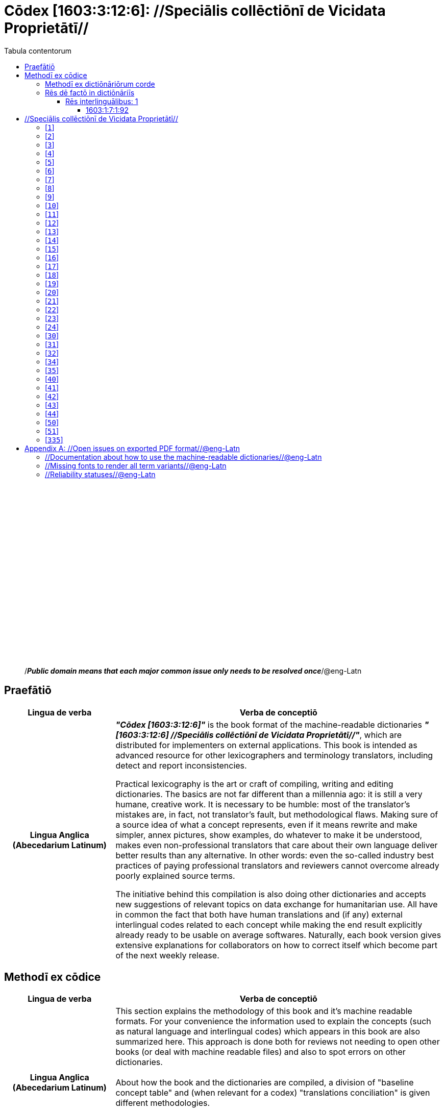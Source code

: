 = Cōdex [1603:3:12:6]: //Speciālis collēctiōnī de Vicidata Proprietātī//
:doctype: book
:title: Cōdex [1603:3:12:6]: //Speciālis collēctiōnī de Vicidata Proprietātī//
:lang: la
:toc:
:toclevels: 4
:toc-title: Tabula contentorum
:table-caption: Tabula
:figure-caption: Pictūra
:example-caption: Exemplum
:last-update-label: Renovatio
:version-label: Versiō
:appendix-caption: Appendix
:source-highlighter: rouge




{nbsp} +
{nbsp} +
{nbsp} +
{nbsp} +
{nbsp} +
{nbsp} +
{nbsp} +
{nbsp} +
{nbsp} +
{nbsp} +
{nbsp} +
{nbsp} +
{nbsp} +
{nbsp} +
{nbsp} +
{nbsp} +
{nbsp} +
{nbsp} +
{nbsp} +
{nbsp} +
[quote]
/_**Public domain means that each major common issue only needs to be resolved once**_/@eng-Latn

<<<
toc::[]


[id=0_999_1603_1]
== Praefātiō 

[%header,cols="25h,~a"]
|===
|
Lingua de verba
|
Verba de conceptiō
|
Lingua Anglica (Abecedarium Latinum)
|
_**"Cōdex [1603:3:12:6]"**_ is the book format of the machine-readable dictionaries _**"[1603:3:12:6] //Speciālis collēctiōnī de Vicidata Proprietātī//"**_,
which are distributed for implementers on external applications.
This book is intended as advanced resource for other lexicographers and terminology translators, including detect and report inconsistencies.

Practical lexicography is the art or craft of compiling, writing and editing dictionaries.
The basics are not far different than a millennia ago:
it is still a very humane, creative work.
It is necessary to be humble:
most of the translator's mistakes are, in fact, not translator's fault, but methodological flaws.
Making sure of a source idea of what a concept represents,
even if it means rewrite and make simpler, annex pictures,
show examples, do whatever to make it be understood,
makes even non-professional translators that care about their own language deliver better results than any alternative.
In other words: even the so-called industry best practices of paying professional translators and reviewers cannot overcome already poorly explained source terms.

The initiative behind this compilation is also doing other dictionaries and accepts new suggestions of relevant topics on data exchange for humanitarian use.
All have in common the fact that both have human translations and (if any) external interlingual codes related to each concept while making the end result explicitly already ready to be usable on average softwares.
Naturally, each book version gives extensive explanations for collaborators on how to correct itself which become part of the next weekly release.

|===

<<<

== Methodī ex cōdice
[%header,cols="25h,~a"]
|===
|
Lingua de verba
|
Verba de conceptiō
|
Lingua Anglica (Abecedarium Latinum)
|
This section explains the methodology of this book and it's machine readable formats. For your convenience the information used to explain the concepts (such as natural language and interlingual codes) which appears in this book are also summarized here. This approach is done both for reviews not needing to open other books (or deal with machine readable files) and also to spot errors on other dictionaries. +++<br><br>+++ About how the book and the dictionaries are compiled, a division of "baseline concept table" and (when relevant for a codex) "translations conciliation" is given different methodologies. +++<br><br>+++ Every book contains at minimum the baseline concept table and explanation of the used fields. This approach helps to release dictionaries faster while ensuring both humans and machines can know what to expect even when they are not ready to receive translations.

|===

=== Methodī ex dictiōnāriōrum corde
NOTE: #@TODO this is a draft. Soon will be imple#

=== Rēs dē factō in dictiōnāriīs
==== Rēs interlinguālibus: 1


===== 1603:1:7:1:92 

[source,json]
----
{
    "#item+conceptum+codicem": "1_92",
    "#item+conceptum+numerordinatio": "1603:1:7:1:92",
    "#item+rem+definitionem+i_eng+is_latn": "Property (also attribute) describes the data value of a statement and can be thought of as a category of data, for example \"color\" for the data value \"blue\". Properties, when paired with values, form a statement in Wikidata. Properties are also used in qualifiers. Properties have their own pages on Wikidata and are connected to items, resulting in a linked data structure.",
    "#item+rem+i_lat+is_latn": "/Wiki P/",
    "#item+rem+i_qcc+is_zxxx+ix_hxlix": "ix_wikip",
    "#item+rem+i_qcc+is_zxxx+ix_hxlvoc": "v_wiki_p",
    "#item+rem+i_qcc+is_zxxx+ix_regulam": "P[1-9]\\d*",
    "#status+conceptum+codicem": "19",
    "#status+conceptum+definitionem": "50"
}
----

<<<

== //Speciālis collēctiōnī de Vicidata Proprietātī//
[id='1']
=== [`1`] 





[%header,cols="~,~"]
|===
| Non lingua
| //Rēs interlinguālibus//

| /Wiki P/
| https://www.wikidata.org/wiki/Property:P2082[P2082]

| /HXL Standard, hashtag, base tab, or attribute (but not readable header)/
| ix_unm49

| /HXL Standard, hashtag, base tab, or attribute (but not readable header)/
| +v_unm49

|===






[id='2']
=== [`2`] 





[%header,cols="~,~"]
|===
| Non lingua
| //Rēs interlinguālibus//

| /Wiki P/
| https://www.wikidata.org/wiki/Property:P2983[P2983]

| /HXL Standard, hashtag, base tab, or attribute (but not readable header)/
| ix_undpcc

| /HXL Standard, hashtag, base tab, or attribute (but not readable header)/
| +v_undp_cc

|===






[id='3']
=== [`3`] 





[%header,cols="~,~"]
|===
| Non lingua
| //Rēs interlinguālibus//

| /Wiki P/
| https://www.wikidata.org/wiki/Property:P3024[P3024]

|===






[id='4']
=== [`4`] 





[%header,cols="~,~"]
|===
| Non lingua
| //Rēs interlinguālibus//

| /HXL Standard, hashtag, base tab, or attribute (but not readable header)/
| ix_unpcode

| /HXL Standard, hashtag, base tab, or attribute (but not readable header)/
| +v_pcode

|===






[id='5']
=== [`5`] 





[%header,cols="~,~"]
|===
| Non lingua
| //Rēs interlinguālibus//

| /Wiki P/
| https://www.wikidata.org/wiki/Property:P1937[P1937]

| /HXL Standard, hashtag, base tab, or attribute (but not readable header)/
| ix_unlocode

|===






[id='6']
=== [`6`] 





[%header,cols="~,~"]
|===
| Non lingua
| //Rēs interlinguālibus//

| /Wiki P/
| https://www.wikidata.org/wiki/Property:P498[P498]

| /HXL Standard, hashtag, base tab, or attribute (but not readable header)/
| ix_iso4217

| /HXL Standard, hashtag, base tab, or attribute (but not readable header)/
| +v_currency

|===






[id='7']
=== [`7`] 





[%header,cols="~,~"]
|===
| Non lingua
| //Rēs interlinguālibus//

| /Wiki P/
| https://www.wikidata.org/wiki/Property:P297[P297]

| /HXL Standard, hashtag, base tab, or attribute (but not readable header)/
| ix_iso3166p1a2

| /HXL Standard, hashtag, base tab, or attribute (but not readable header)/
| +v_iso2

|===






[id='8']
=== [`8`] 





[%header,cols="~,~"]
|===
| Non lingua
| //Rēs interlinguālibus//

| /Wiki P/
| https://www.wikidata.org/wiki/Property:P298[P298]

| /HXL Standard, hashtag, base tab, or attribute (but not readable header)/
| ix_iso3166p1a3

| /HXL Standard, hashtag, base tab, or attribute (but not readable header)/
| +v_iso3

|===






[id='9']
=== [`9`] 





[%header,cols="~,~"]
|===
| Non lingua
| //Rēs interlinguālibus//

| /Wiki P/
| https://www.wikidata.org/wiki/Property:P299[P299]

| /HXL Standard, hashtag, base tab, or attribute (but not readable header)/
| ix_iso3166p1n

|===






[id='10']
=== [`10`] 





[%header,cols="~,~"]
|===
| Non lingua
| //Rēs interlinguālibus//

| /Wiki P/
| https://www.wikidata.org/wiki/Property:P882[P882]

| /HXL Standard, hashtag, base tab, or attribute (but not readable header)/
| ix_usfips

|===






[id='11']
=== [`11`] 





[%header,cols="~,~"]
|===
| Non lingua
| //Rēs interlinguālibus//

| /Wiki P/
| https://www.wikidata.org/wiki/Property:P901[P901]

|===






[id='12']
=== [`12`] 





[%header,cols="~,~"]
|===
| Non lingua
| //Rēs interlinguālibus//

| /Wiki P/
| https://www.wikidata.org/wiki/Property:P1566[P1566]

| /HXL Standard, hashtag, base tab, or attribute (but not readable header)/
| ix_geonameid

|===






[id='13']
=== [`13`] 





[%header,cols="~,~"]
|===
| Non lingua
| //Rēs interlinguālibus//

| /Wiki P/
| https://www.wikidata.org/wiki/Property:P218[P218]

| /HXL Standard, hashtag, base tab, or attribute (but not readable header)/
| ix_iso639p1a2

|===






[id='14']
=== [`14`] 





[%header,cols="~,~"]
|===
| Non lingua
| //Rēs interlinguālibus//

| /Wiki P/
| https://www.wikidata.org/wiki/Property:P219[P219]

| /HXL Standard, hashtag, base tab, or attribute (but not readable header)/
| ix_iso639p2a2

|===






[id='15']
=== [`15`] 





[%header,cols="~,~"]
|===
| Non lingua
| //Rēs interlinguālibus//

| /Wiki P/
| https://www.wikidata.org/wiki/Property:P220[P220]

| /HXL Standard, hashtag, base tab, or attribute (but not readable header)/
| ix_iso639p3a3

|===






[id='16']
=== [`16`] 





[%header,cols="~,~"]
|===
| Non lingua
| //Rēs interlinguālibus//

| /Wiki P/
| https://www.wikidata.org/wiki/Property:P1394[P1394]

| /HXL Standard, hashtag, base tab, or attribute (but not readable header)/
| ix_glottocode

| /HXL Standard, hashtag, base tab, or attribute (but not readable header)/
| +v_glottocode

|===






[id='17']
=== [`17`] 





[%header,cols="~,~"]
|===
| Non lingua
| //Rēs interlinguālibus//

| /Wiki P/
| https://www.wikidata.org/wiki/Property:P506[P506]

| /HXL Standard, hashtag, base tab, or attribute (but not readable header)/
| ix_iso15924a4

|===






[id='18']
=== [`18`] 





[%header,cols="~,~"]
|===
| Non lingua
| //Rēs interlinguālibus//

| /Wiki P/
| https://www.wikidata.org/wiki/Property:P2620[P2620]

| /HXL Standard, hashtag, base tab, or attribute (but not readable header)/
| ix_iso15924n

|===






[id='19']
=== [`19`] 





[%header,cols="~,~"]
|===
| Non lingua
| //Rēs interlinguālibus//

| /Wiki P/
| https://www.wikidata.org/wiki/Property:P305[P305]

| /HXL Standard, hashtag, base tab, or attribute (but not readable header)/
| ix_bcp47

|===






[id='20']
=== [`20`] 





[%header,cols="~,~"]
|===
| Non lingua
| //Rēs interlinguālibus//

| /Wiki P/
| https://www.wikidata.org/wiki/Property:P229[P229]

| /HXL Standard, hashtag, base tab, or attribute (but not readable header)/
| +v_iata_airline

|===






[id='21']
=== [`21`] 





[%header,cols="~,~"]
|===
| Non lingua
| //Rēs interlinguālibus//

| /Wiki P/
| https://www.wikidata.org/wiki/Property:P230[P230]

| /HXL Standard, hashtag, base tab, or attribute (but not readable header)/
| +v_icao_airline

|===






[id='22']
=== [`22`] 





[%header,cols="~,~"]
|===
| Non lingua
| //Rēs interlinguālibus//

| /Wiki P/
| https://www.wikidata.org/wiki/Property:P238[P238]

| /HXL Standard, hashtag, base tab, or attribute (but not readable header)/
| +v_iata_airport

|===






[id='23']
=== [`23`] 





[%header,cols="~,~"]
|===
| Non lingua
| //Rēs interlinguālibus//

| /Wiki P/
| https://www.wikidata.org/wiki/Property:P239[P239]

| /HXL Standard, hashtag, base tab, or attribute (but not readable header)/
| +v_icao_airport

|===






[id='24']
=== [`24`] 





[%header,cols="~,~"]
|===
| Non lingua
| //Rēs interlinguālibus//

| /Wiki P/
| https://www.wikidata.org/wiki/Property:P402[P402]

| /HXL Standard, hashtag, base tab, or attribute (but not readable header)/
| ix_osmrelid

|===






[id='30']
=== [`30`] 





[%header,cols="~,~"]
|===
| Non lingua
| //Rēs interlinguālibus//

| /HXL Standard, hashtag, base tab, or attribute (but not readable header)/
| ix_csv

| /HXL Standard, hashtag, base tab, or attribute (but not readable header)/
| +v_csv

|===






[id='31']
=== [`31`] 





[%header,cols="~,~"]
|===
| Non lingua
| //Rēs interlinguālibus//

| /HXL Standard, hashtag, base tab, or attribute (but not readable header)/
| ix_csvprfxu

| /HXL Standard, hashtag, base tab, or attribute (but not readable header)/
| +v_csv_praefixum

|===






[id='32']
=== [`32`] 





[%header,cols="~,~"]
|===
| Non lingua
| //Rēs interlinguālibus//

| /HXL Standard, hashtag, base tab, or attribute (but not readable header)/
| ix_csvsffxm

| /HXL Standard, hashtag, base tab, or attribute (but not readable header)/
| +v_csv_suffixum

|===






[id='34']
=== [`34`] 





[%header,cols="~,~"]
|===
| Non lingua
| //Rēs interlinguālibus//

| /HXL Standard, hashtag, base tab, or attribute (but not readable header)/
| ix_wikiq

| /HXL Standard, hashtag, base tab, or attribute (but not readable header)/
| +v_wiki_q

|===






[id='35']
=== [`35`] 





[%header,cols="~,~"]
|===
| Non lingua
| //Rēs interlinguālibus//

| /HXL Standard, hashtag, base tab, or attribute (but not readable header)/
| ix_wikilngm

| /HXL Standard, hashtag, base tab, or attribute (but not readable header)/
| +v_wiki_linguam

|===






[id='40']
=== [`40`] 





[%header,cols="~,~"]
|===
| Non lingua
| //Rēs interlinguālibus//

| /HXL Standard, hashtag, base tab, or attribute (but not readable header)/
| ix_hxl

| /HXL Standard, hashtag, base tab, or attribute (but not readable header)/
| +v_hxl

|===






[id='41']
=== [`41`] 





[%header,cols="~,~"]
|===
| Non lingua
| //Rēs interlinguālibus//

| /HXL Standard, hashtag, base tab, or attribute (but not readable header)/
| ix_hxlhstg

| /HXL Standard, hashtag, base tab, or attribute (but not readable header)/
| +v_hxl_hashtag

|===






[id='42']
=== [`42`] 





[%header,cols="~,~"]
|===
| Non lingua
| //Rēs interlinguālibus//

| /HXL Standard, hashtag, base tab, or attribute (but not readable header)/
| ix_hxlcpt

| /HXL Standard, hashtag, base tab, or attribute (but not readable header)/
| +v_hxl_caput

|===






[id='43']
=== [`43`] 





[%header,cols="~,~"]
|===
| Non lingua
| //Rēs interlinguālibus//

| /HXL Standard, hashtag, base tab, or attribute (but not readable header)/
| ix_hxlt

| /HXL Standard, hashtag, base tab, or attribute (but not readable header)/
| +v_hxl_t

|===






[id='44']
=== [`44`] 





[%header,cols="~,~"]
|===
| Non lingua
| //Rēs interlinguālibus//

| /HXL Standard, hashtag, base tab, or attribute (but not readable header)/
| ix_hxla

| /HXL Standard, hashtag, base tab, or attribute (but not readable header)/
| +v_hxl_a

|===






[id='50']
=== [`50`] 





[%header,cols="~,~"]
|===
| Non lingua
| //Rēs interlinguālibus//

| /Wiki P/
| https://www.wikidata.org/wiki/Property:P4179[P4179]

|===






[id='51']
=== [`51`] 





[%header,cols="~,~"]
|===
| Non lingua
| //Rēs interlinguālibus//

| /Wiki P/
| https://www.wikidata.org/wiki/Property:P1630[P1630]

| /HXL Standard, hashtag, base tab, or attribute (but not readable header)/
| ix_wikip1630

| /HXL Standard, hashtag, base tab, or attribute (but not readable header)/
| +v_wiki_p_1630

|===






[id='335']
=== [`335`] 





[%header,cols="~,~"]
|===
| Non lingua
| //Rēs interlinguālibus//

| /Wiki P/
| https://www.wikidata.org/wiki/Property:P1585[P1585]

| /HXL Standard, hashtag, base tab, or attribute (but not readable header)/
| +v_br_ibge

|===







<<<

[appendix]
= //Open issues on exported PDF format//@eng-Latn


=== //Documentation about how to use the machine-readable dictionaries//@eng-Latn

Is necessary to give a quick introduction (or at least mention) the files generated with this implementer documentation.

=== //Missing fonts to render all term variants//@eng-Latn
The generated PDF does not include all necessary fonts.
Here potential strategy to fix it https://github.com/asciidoctor/asciidoctor-pdf/blob/main/docs/theming-guide.adoc#custom-fonts

=== //Reliability statuses//@eng-Latn

Currently, the reliability of numeric statuses are not well explained on PDF version.
